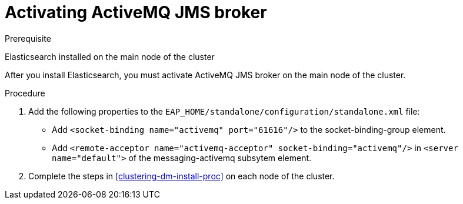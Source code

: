 [id='clustering-artemis-activate-proc']
= Activating ActiveMQ JMS broker

.Prerequisite
Elasticsearch installed on the main node of the cluster

After you install Elasticsearch, you must activate ActiveMQ JMS broker on the main node of the cluster.

.Procedure

. Add the following properties to the `EAP_HOME/standalone/configuration/standalone.xml` file:
* Add `<socket-binding name="activemq" port="61616"/>` to the socket-binding-group element.
* Add `<remote-acceptor name="activemq-acceptor" socket-binding="activemq"/>` in `<server name="default">` of the messaging-activemq subsytem element.
. Complete the steps in <<clustering-dm-install-proc>> on each node of the cluster.

